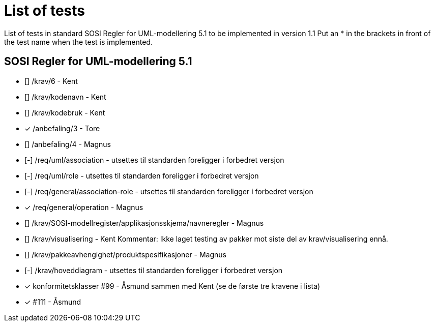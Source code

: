 = List of tests

List of tests in standard SOSI Regler for UML-modellering 5.1 to be implemented in version 1.1
Put an * in the brackets in front of the test name when the test is implemented.


== SOSI Regler for UML-modellering 5.1
* [] /krav/6 - Kent
* [] /krav/kodenavn - Kent
* [] /krav/kodebruk - Kent
* [*] /anbefaling/3 - Tore
* [] /anbefaling/4 - Magnus
* [-] /req/uml/association - utsettes til standarden foreligger i forbedret versjon
* [-] /req/uml/role - utsettes til standarden foreligger i forbedret versjon
* [-] /req/general/association-role - utsettes til standarden foreligger i forbedret versjon
* [*] /req/general/operation - Magnus
* [] /krav/SOSI-modellregister/applikasjonsskjema/navneregler - Magnus
* [] /krav/visualisering - Kent Kommentar: Ikke laget testing av pakker mot siste del av krav/visualisering ennå.
* [] /krav/pakkeavhengighet/produktspesifikasjoner - Magnus
* [-] /krav/hoveddiagram - utsettes til standarden foreligger i forbedret versjon
* [*] konformitetsklasser #99 - Åsmund sammen med Kent (se de første tre kravene i lista)
* [*] #111 - Åsmund
